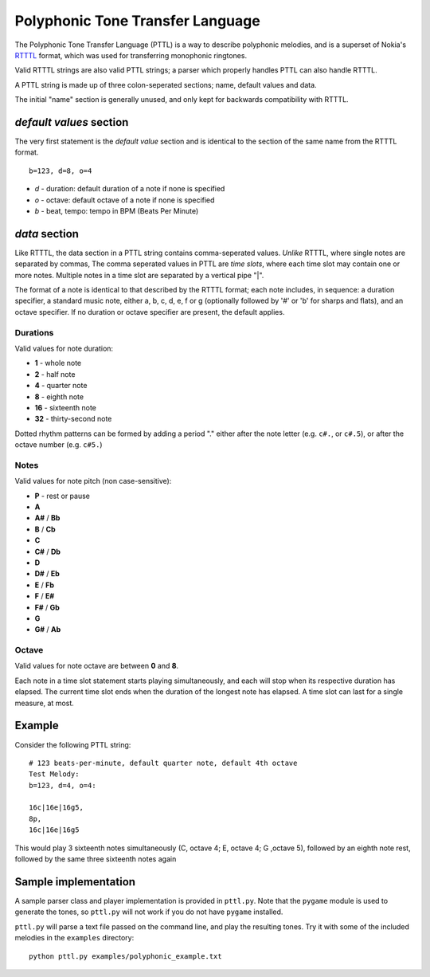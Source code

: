 Polyphonic Tone Transfer Language
#################################

The Polyphonic Tone Transfer Language (PTTL) is a way to describe polyphonic
melodies, and is a superset of Nokia's
`RTTTL <https://en.wikipedia.org/wiki/Ring_Tone_Transfer_Language>`_ format,
which was used for transferring monophonic ringtones.

Valid RTTTL strings are also valid PTTL strings; a parser which properly handles
PTTL can also handle RTTTL.

A PTTL string is made up of three colon-seperated sections; name, default values
and data.

The initial "name" section is generally unused, and only kept for backwards
compatibility with RTTTL.

*default values* section
==========================

The very first statement is the *default value* section and is identical to
the section of the same name from the RTTTL format.

::

  b=123, d=8, o=4

* *d* - duration: default duration of a note if none is specified
* *o* - octave: default octave of a note if none is specified
* *b* - beat, tempo: tempo in BPM (Beats Per Minute)

*data* section
==============

Like RTTTL, the data section in a PTTL string contains comma-seperated values.
*Unlike* RTTTL, where single notes are separated by commas,
The comma seperated values in PTTL are *time slots*, where each time slot may
contain one or more notes. Multiple notes in a time slot are separated by a
vertical pipe "|".

The format of a note is identical to that described by the RTTTL format; each
note includes, in sequence: a duration specifier, a standard music note, either
a, b, c, d, e, f or g (optionally followed by '#' or 'b' for sharps and flats),
and an octave specifier. If no duration or octave specifier are present, the
default applies.

Durations
---------

Valid values for note duration:

* **1** - whole note
* **2** - half note
* **4** - quarter note
* **8** - eighth note
* **16** - sixteenth note
* **32** - thirty-second note

Dotted rhythm patterns can be formed by adding a period "." either
after the note letter (e.g. ``c#.``, or ``c#.5``), or after the octave
number (e.g. ``c#5.``)

Notes
-----

Valid values for note pitch (non case-sensitive):

* **P** - rest or pause
* **A**
* **A#** / **Bb**
* **B** / **Cb**
* **C**
* **C#** / **Db**
* **D**
* **D#** / **Eb**
* **E** / **Fb**
* **F** / **E#**
* **F#** / **Gb**
* **G**
* **G#** / **Ab**

Octave
------

Valid values for note octave are between **0** and **8**.

Each note in a time slot statement starts playing simultaneously, and each
will stop when its respective duration has elapsed. The current time slot
ends when the duration of the longest note has elapsed. A time slot can last
for a single measure, at most.

Example
=======

Consider the following PTTL string:

::

    # 123 beats-per-minute, default quarter note, default 4th octave
    Test Melody:
    b=123, d=4, o=4:

    16c|16e|16g5,
    8p,
    16c|16e|16g5


This would play 3 sixteenth notes simultaneously (C, octave 4; E, octave 4;
G ,octave 5), followed by an eighth note rest, followed by the same
three sixteenth notes again

Sample implementation
=====================

A sample parser class and player implementation is provided in ``pttl.py``.
Note that the ``pygame`` module is used to generate the tones, so ``pttl.py``
will not work if you do not have ``pygame`` installed.

``pttl.py`` will parse a text file passed on the command line, and play the
resulting tones. Try it with some of the included melodies in the ``examples``
directory:

::

   python pttl.py examples/polyphonic_example.txt
